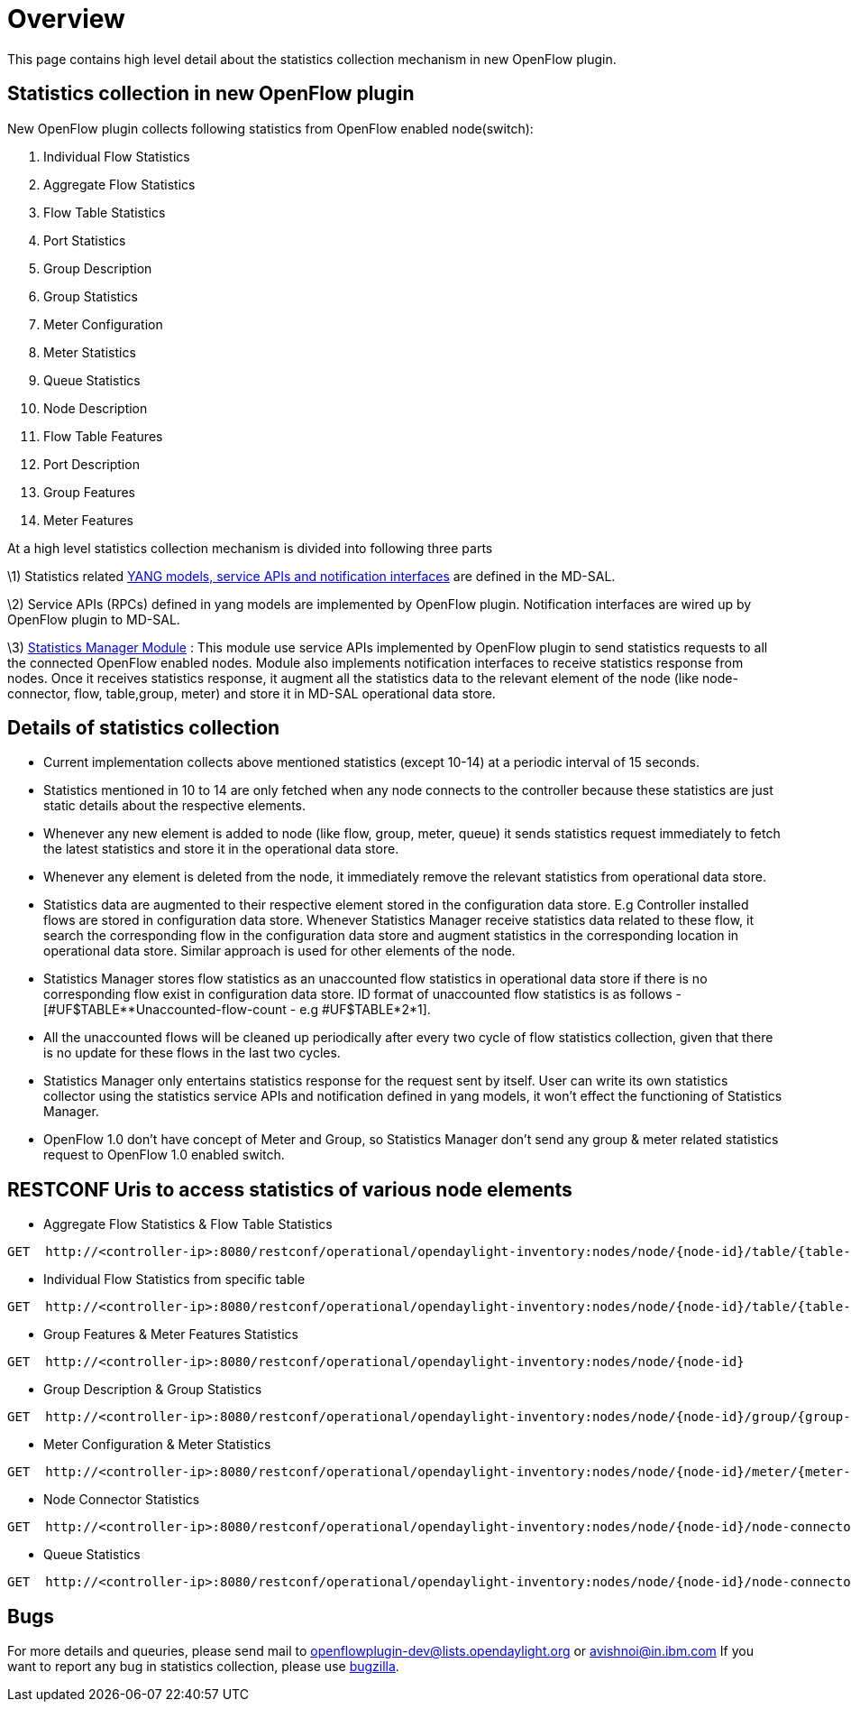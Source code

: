 [[overview]]
= Overview

This page contains high level detail about the statistics collection
mechanism in new OpenFlow plugin.

[[statistics-collection-in-new-openflow-plugin]]
== Statistics collection in new OpenFlow plugin

New OpenFlow plugin collects following statistics from OpenFlow enabled
node(switch):

1.  Individual Flow Statistics
2.  Aggregate Flow Statistics
3.  Flow Table Statistics
4.  Port Statistics
5.  Group Description
6.  Group Statistics
7.  Meter Configuration
8.  Meter Statistics
9.  Queue Statistics
10. Node Description
11. Flow Table Features
12. Port Description
13. Group Features
14. Meter Features

At a high level statistics collection mechanism is divided into
following three parts

\1) Statistics related
https://git.opendaylight.org/gerrit/gitweb?p=controller.git;a=tree;f=opendaylight/md-sal/model/model-flow-statistics;h=3488133625ccf18d023bc59aa35c38e922b17d8d;hb=HEAD[YANG
models, service APIs and notification interfaces] are defined in the
MD-SAL.

\2) Service APIs (RPCs) defined in yang models are implemented by
OpenFlow plugin. Notification interfaces are wired up by OpenFlow plugin
to MD-SAL.

\3)
https://git.opendaylight.org/gerrit/gitweb?p=controller.git;a=tree;f=opendaylight/md-sal/statistics-manager;hb=HEAD[Statistics
Manager Module] : This module use service APIs implemented by OpenFlow
plugin to send statistics requests to all the connected OpenFlow enabled
nodes. Module also implements notification interfaces to receive
statistics response from nodes. Once it receives statistics response, it
augment all the statistics data to the relevant element of the node
(like node-connector, flow, table,group, meter) and store it in MD-SAL
operational data store.

[[details-of-statistics-collection]]
== Details of statistics collection

* Current implementation collects above mentioned statistics (except
10-14) at a periodic interval of 15 seconds.
* Statistics mentioned in 10 to 14 are only fetched when any node
connects to the controller because these statistics are just static
details about the respective elements.
* Whenever any new element is added to node (like flow, group, meter,
queue) it sends statistics request immediately to fetch the latest
statistics and store it in the operational data store.
* Whenever any element is deleted from the node, it immediately remove
the relevant statistics from operational data store.
* Statistics data are augmented to their respective element stored in
the configuration data store. E.g Controller installed flows are stored
in configuration data store. Whenever Statistics Manager receive
statistics data related to these flow, it search the corresponding flow
in the configuration data store and augment statistics in the
corresponding location in operational data store. Similar approach is
used for other elements of the node.
* Statistics Manager stores flow statistics as an unaccounted flow
statistics in operational data store if there is no corresponding flow
exist in configuration data store. ID format of unaccounted flow
statistics is as follows - [#UF$TABLE**Unaccounted-flow-count - e.g
#UF$TABLE*2*1].
* All the unaccounted flows will be cleaned up periodically after every
two cycle of flow statistics collection, given that there is no update
for these flows in the last two cycles.
* Statistics Manager only entertains statistics response for the request
sent by itself. User can write its own statistics collector using the
statistics service APIs and notification defined in yang models, it
won't effect the functioning of Statistics Manager.
* OpenFlow 1.0 don't have concept of Meter and Group, so Statistics
Manager don't send any group & meter related statistics request to
OpenFlow 1.0 enabled switch.

[[restconf-uris-to-access-statistics-of-various-node-elements]]
== RESTCONF Uris to access statistics of various node elements

* Aggregate Flow Statistics & Flow Table Statistics

------------------------------------------------------------------------------------------------------------------
GET  http://<controller-ip>:8080/restconf/operational/opendaylight-inventory:nodes/node/{node-id}/table/{table-id}
------------------------------------------------------------------------------------------------------------------

* Individual Flow Statistics from specific table

---------------------------------------------------------------------------------------------------------------------------------
GET  http://<controller-ip>:8080/restconf/operational/opendaylight-inventory:nodes/node/{node-id}/table/{table-id}/flow/{flow-id}
---------------------------------------------------------------------------------------------------------------------------------

* Group Features & Meter Features Statistics

-------------------------------------------------------------------------------------------------
GET  http://<controller-ip>:8080/restconf/operational/opendaylight-inventory:nodes/node/{node-id}
-------------------------------------------------------------------------------------------------

* Group Description & Group Statistics

------------------------------------------------------------------------------------------------------------------
GET  http://<controller-ip>:8080/restconf/operational/opendaylight-inventory:nodes/node/{node-id}/group/{group-id}
------------------------------------------------------------------------------------------------------------------

* Meter Configuration & Meter Statistics

------------------------------------------------------------------------------------------------------------------
GET  http://<controller-ip>:8080/restconf/operational/opendaylight-inventory:nodes/node/{node-id}/meter/{meter-id}
------------------------------------------------------------------------------------------------------------------

* Node Connector Statistics

------------------------------------------------------------------------------------------------------------------------------------
GET  http://<controller-ip>:8080/restconf/operational/opendaylight-inventory:nodes/node/{node-id}/node-connector/{node-connector-id}
------------------------------------------------------------------------------------------------------------------------------------

* Queue Statistics

-----------------------------------------------------------------------------------------------------------------------------------------------------
GET  http://<controller-ip>:8080/restconf/operational/opendaylight-inventory:nodes/node/{node-id}/node-connector/{node-connector-id}/queue/{queue-id}
-----------------------------------------------------------------------------------------------------------------------------------------------------

[[bugs]]
== Bugs

For more details and queuries, please send mail to
openflowplugin-dev@lists.opendaylight.org or avishnoi@in.ibm.com If you
want to report any bug in statistics collection, please use
https://bugs.opendaylight.org[bugzilla].
